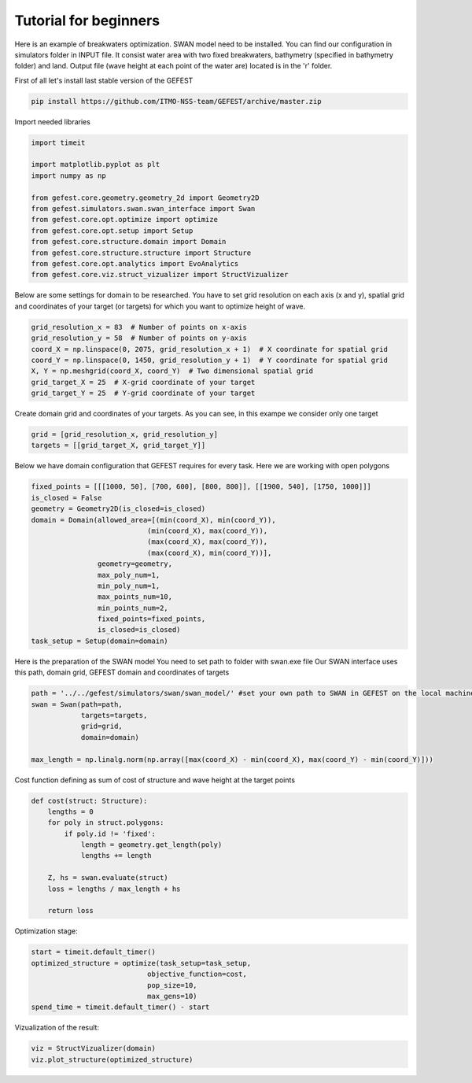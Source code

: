 Tutorial for beginners
======================

Here is an example of breakwaters optimization. SWAN model need to be installed.
You can find our configuration in simulators folder in INPUT file.
It consist water area with two fixed breakwaters, bathymetry (specified in bathymetry folder) and land.
Output file (wave height at each point of the water are) located is in the 'r' folder.

First of all let's install last stable version of the GEFEST

.. code-block:: python

    pip install https://github.com/ITMO-NSS-team/GEFEST/archive/master.zip

Import needed libraries

.. code-block:: python

    import timeit

    import matplotlib.pyplot as plt
    import numpy as np

    from gefest.core.geometry.geometry_2d import Geometry2D
    from gefest.simulators.swan.swan_interface import Swan
    from gefest.core.opt.optimize import optimize
    from gefest.core.opt.setup import Setup
    from gefest.core.structure.domain import Domain
    from gefest.core.structure.structure import Structure
    from gefest.core.opt.analytics import EvoAnalytics
    from gefest.core.viz.struct_vizualizer import StructVizualizer

Below are some settings for domain to be researched.
You have to set grid resolution on each axis (x and y), spatial grid
and coordinates of your target (or targets) for which you want to optimize height of wave.

.. code-block:: python

    grid_resolution_x = 83  # Number of points on x-axis
    grid_resolution_y = 58  # Number of points on y-axis
    coord_X = np.linspace(0, 2075, grid_resolution_x + 1)  # X coordinate for spatial grid
    coord_Y = np.linspace(0, 1450, grid_resolution_y + 1)  # Y coordinate for spatial grid
    X, Y = np.meshgrid(coord_X, coord_Y)  # Two dimensional spatial grid
    grid_target_X = 25  # X-grid coordinate of your target
    grid_target_Y = 25  # Y-grid coordinate of your target

Create domain grid and coordinates of your targets.
As you can see, in this exampe we consider only one target

.. code-block:: python

    grid = [grid_resolution_x, grid_resolution_y]
    targets = [[grid_target_X, grid_target_Y]]

Below we have domain configuration that GEFEST requires for every task.
Here we are working with open polygons

.. code-block:: python


    fixed_points = [[[1000, 50], [700, 600], [800, 800]], [[1900, 540], [1750, 1000]]]
    is_closed = False
    geometry = Geometry2D(is_closed=is_closed)
    domain = Domain(allowed_area=[(min(coord_X), min(coord_Y)),
                                (min(coord_X), max(coord_Y)),
                                (max(coord_X), max(coord_Y)),
                                (max(coord_X), min(coord_Y))],
                    geometry=geometry,
                    max_poly_num=1,
                    min_poly_num=1,
                    max_points_num=10,
                    min_points_num=2,
                    fixed_points=fixed_points,
                    is_closed=is_closed)
    task_setup = Setup(domain=domain)

Here is the preparation of the SWAN model
You need to set path to folder with swan.exe file
Our SWAN interface uses this path, domain grid, GEFEST domain and coordinates of targets

.. code-block:: python

    path = '../../gefest/simulators/swan/swan_model/' #set your own path to SWAN in GEFEST on the local machine
    swan = Swan(path=path,
                targets=targets,
                grid=grid,
                domain=domain)

    max_length = np.linalg.norm(np.array([max(coord_X) - min(coord_X), max(coord_Y) - min(coord_Y)]))

Cost function defining as sum of cost of structure and wave height at the target points

.. code-block:: python

    def cost(struct: Structure):
        lengths = 0
        for poly in struct.polygons:
            if poly.id != 'fixed':
                length = geometry.get_length(poly)
                lengths += length

        Z, hs = swan.evaluate(struct)
        loss = lengths / max_length + hs

        return loss

Optimization stage:

.. code-block:: python

    start = timeit.default_timer()
    optimized_structure = optimize(task_setup=task_setup,
                                objective_function=cost,
                                pop_size=10,
                                max_gens=10)
    spend_time = timeit.default_timer() - start

Vizualization of the result:

.. code-block:: python

    viz = StructVizualizer(domain)
    viz.plot_structure(optimized_structure)
